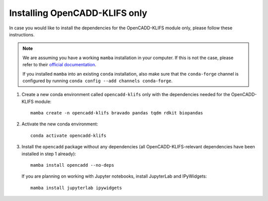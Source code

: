 Installing OpenCADD-KLIFS only
==============================

In case you would like to install the dependencies for the OpenCADD-KLIFS module only, please follow these instructions.

.. note::

    We are assuming you have a working ``mamba`` installation in your computer. 
    If this is not the case, please refer to their `official documentation <https://mamba.readthedocs.io/en/latest/installation.html#mamba>`_. 

    If you installed ``mamba`` into an existing ``conda`` installation, also make sure that the ``conda-forge`` channel is configured by running ``conda config --add channels conda-forge``.


1. Create a new conda environment called ``opencadd-klifs`` only with the dependencies needed for the OpenCADD-KLIFS module::

    mamba create -n opencadd-klifs bravado pandas tqdm rdkit biopandas

2. Activate the new conda environment::

    conda activate opencadd-klifs

3. Install the ``opencadd`` package without any dependencies (all OpenCADD-KLIFS-relevant dependencies have been installed in step 1 already)::

    mamba install opencadd --no-deps

   If you are planning on working with Jupyter notebooks, install JupyterLab and IPyWidgets::

    mamba install jupyterlab ipywidgets
